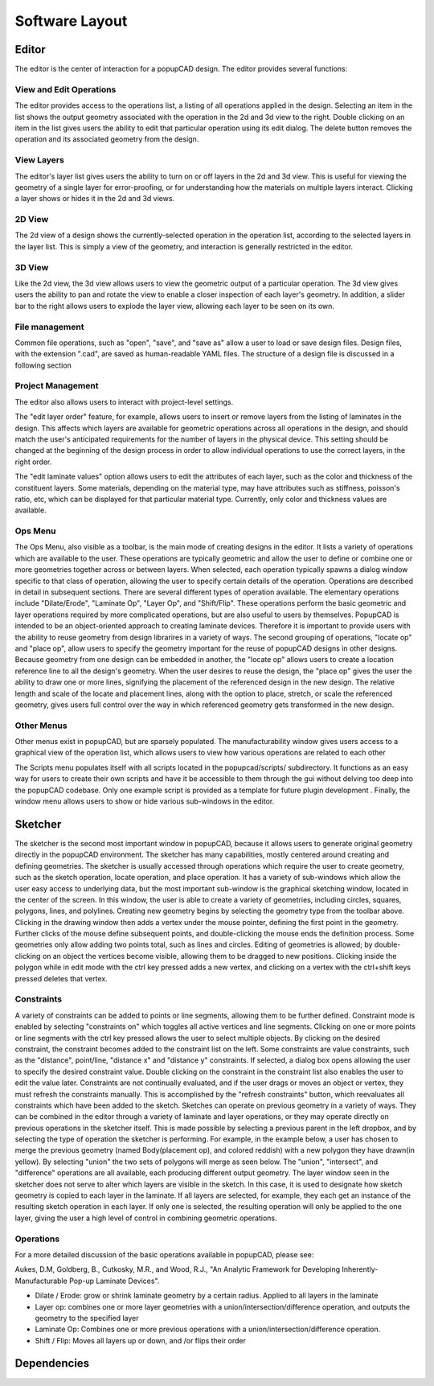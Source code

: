﻿===============
Software Layout
===============

------
Editor
------

.. image:: overview_images/editor_screenshot.*
   :scale: 50%
   :align: center
The editor is the center of interaction for a popupCAD design.  The editor provides several functions:

^^^^^^^^^^^^^^^^^^^^^^^^
View and Edit Operations
^^^^^^^^^^^^^^^^^^^^^^^^

.. image:: overview_images/operation_list.*
   :scale: 100%
   :align: center
The editor provides access to the operations list, a listing of all operations applied in the design.  Selecting an item in the list shows the output geometry associated with the operation in the 2d and 3d view to the right.  Double clicking on an item in the list gives users the ability to edit that particular operation using its edit dialog.  The delete button removes the operation and its associated geometry from the design.

^^^^^^^^^^^^^^^^^^^^^^^^
View Layers
^^^^^^^^^^^^^^^^^^^^^^^^

.. image:: overview_images/layer_list.*
   :scale: 100%
   :align: center
The editor's layer list gives users the ability to turn on or off layers in the 2d and 3d view.  This is useful for viewing the geometry of a single layer for error-proofing, or for understanding how the materials on multiple layers interact.  Clicking a layer shows or hides it in the 2d and 3d views.

^^^^^^^^^^^^^^^^^^^^^^^^
2D View
^^^^^^^^^^^^^^^^^^^^^^^^

.. image:: overview_images/2d_view.*
   :scale: 50%
   :align: center
The 2d view of a design shows the currently-selected operation in the operation list, according to the selected layers in the layer list.  This is simply a view of the geometry, and interaction is generally restricted in the editor.  

^^^^^^^^^^^^^^^^^^^^^^^^
3D View
^^^^^^^^^^^^^^^^^^^^^^^^

.. image:: overview_images/3d_view.*
   :scale: 50%
   :align: center
Like the 2d view, the 3d view allows users to view the geometric output of a particular operation.  The 3d view gives users the ability to pan and rotate the view to enable a closer inspection of each layer's geometry.  In addition, a slider bar to the right allows users to explode the layer view, allowing each layer to be seen on its own.

^^^^^^^^^^^^^^^^^^^^^^^^
File management
^^^^^^^^^^^^^^^^^^^^^^^^

Common file operations, such as "open", "save", and "save as" allow a user to load or save design files.   Design files, with the extension ".cad", are saved as human-readable YAML files.  The structure of a design file is discussed in a following section

^^^^^^^^^^^^^^^^^^^^^^^^
Project Management
^^^^^^^^^^^^^^^^^^^^^^^^

.. image:: overview_images/project_management.*
   :scale: 100%
   :align: center

The editor also allows users to interact with project-level settings.  

.. image:: overview_images/edit_layer_order.*
   :scale: 100%
   :align: center
 
The "edit layer order" feature, for example, allows users to insert or remove layers from the listing of laminates in the design.  This affects which layers are available for geometric operations across all operations in the design, and should match the user's anticipated requirements for the number of layers in the physical device.  This setting should be changed at the beginning of the design process in order to allow individual operations to use the correct layers, in the right order.

.. image:: overview_images/edit_layer_properties.*
   :scale: 100%
   :align: center
 
The "edit laminate values" option allows users to edit the attributes of each layer, such as the color and thickness of the constituent layers.  Some materials, depending on the material type, may have attributes such as stiffness, poisson's ratio, etc, which can be displayed for that particular material type.  Currently, only color and thickness values are available.

^^^^^^^^^^^^^^^^^^^^^^^^
Ops Menu
^^^^^^^^^^^^^^^^^^^^^^^^

.. image:: overview_images/ops_menu.*
   :scale: 100%
   :align: center
   
The Ops Menu, also visible as a toolbar, is the main mode of creating designs in the editor.  It lists a variety of operations which are available to the user.  These operations are typically geometric and allow the user to define or combine one or more geometries together across or between layers.  When selected, each operation typically spawns a dialog window specific to that class of operation, allowing the user to specify certain details of the operation.  Operations are described in detail in subsequent sections.  
There are several different types of operation available.  The elementary operations include "Dilate/Erode", "Laminate Op", "Layer Op", and "Shift/Flip".  These operations perform the basic geometric and layer operations required by more complicated operations, but are also useful to users by themselves.
PopupCAD is intended to be an object-oriented approach to creating laminate devices.  Therefore it is important to provide users with the ability to reuse geometry from design librarires in a variety of ways.  The second grouping of operations, "locate op" and "place op", allow users to specify the geometry important for the reuse of popupCAD designs in other designs.  Because geometry from one design can be embedded in another, the "locate op" allows users to create a location reference line to all the design's geometry.  When the user desires to reuse the design, the "place op" gives the user the ability to draw one or more lines, signifying the placement of the referenced design in the new design.  The relative length and scale of the locate and placement lines, along with the option to place, stretch, or scale the referenced geometry, gives users full control over the way in which referenced geometry gets transformed in the new design.

.. image:: overview_images/ops_toolbar.*
   :scale: 50%
   :align: center

^^^^^^^^^^^^^^^^^^^^^^^^
Other Menus
^^^^^^^^^^^^^^^^^^^^^^^^

.. image:: overview_images/view_operations.*
   :scale: 100%
   :align: center

Other menus exist in popupCAD, but are sparsely populated.  The manufacturability window gives users access to a graphical view of the operation list, which allows users to view how various operations are related to each other

.. image:: overview_images/operation_network.*
   :scale: 50%
   :align: center
 
The Scripts menu populates itself with all scripts located in the popupcad/scripts/ subdirectory.  It functions as an easy way for users to create their own scripts and have it be accessible to them through the gui without delving too deep into the popupCAD codebase.  Only one example script is provided as a template for future plugin development .
Finally, the window menu allows users to show or hide various sub-windows in the editor.

--------
Sketcher
--------

.. image:: overview_images/sketcher_screenshot.*
   :scale: 50%
   :align: center
 
The sketcher is the second most important window in popupCAD, because it allows users to generate original geometry directly in the popupCAD environment.  The sketcher has many capabilities, mostly centered around creating and defining geometries.
The sketcher is usually accessed through operations which require the user to create geometry, such as the sketch operation, locate operation, and place operation.  It has a variety of sub-windows which allow the user easy access to underlying data, but the most important sub-window is the graphical sketching window, located in the center of the screen.  In this window, the user is able to create a variety of geometries, including circles, squares, polygons, lines, and polylines.
Creating new geometry begins by selecting the geometry type from the toolbar above.  Clicking in the drawing window then adds a vertex under the mouse pointer, defining the first point in the geometry.  Further clicks of the mouse define subsequent points, and double-clicking the mouse ends the definition process.  Some geometries only allow adding two points total, such as lines and circles.  Editing of geometries is allowed; by double-clicking on an object the vertices become visible, allowing them to be dragged to new positions.  Clicking inside the polygon while in edit mode with the ctrl key pressed adds a new vertex, and clicking on a vertex with the ctrl+shift  keys pressed deletes that vertex.

^^^^^^^^^^^
Constraints
^^^^^^^^^^^

A variety of constraints can be added to points or line segments, allowing them to be further defined.  Constraint mode is enabled by selecting "constraints on" which toggles all active vertices and line segments.  Clicking on one or more points or line segments with the ctrl key pressed allows the user to select multiple objects.  By clicking on the desired constraint, the constraint becomes added to the constraint list on the left.
Some constraints are value constraints, such as the "distance", point/line, "distance x" and "distance y" constraints.  If selected, a dialog box opens allowing the user to specify the desired constraint value.  Double clicking on the constraint in the constraint list also enables the user to edit the value later.
Constraints are not continually evaluated, and if the user drags or moves an object or vertex, they must refresh the constraints manually.  This is accomplished by the "refresh constraints" button, which reevaluates all constraints which have been added to the sketch.
Sketches can operate on previous geometry in a variety of ways.  They can be combined in the editor through a variety of laminate and layer operations, or they may operate directly on previous operations in the sketcher itself.  This is made possible by selecting a previous parent in the left dropbox, and by selecting the type of operation the sketcher is performing.  For example, in the example below, a user has chosen to merge the previous geometry (named Body(placement op), and colored reddish) with a new polygon they have drawn(in yellow).  By selecting "union" the two sets of polygons will merge as seen below.  The "union", "intersect", and "difference" operations are all available, each producing different output geometry.
The layer window seen in the sketcher does not serve to alter which layers are visible in the sketch.  In this case, it is used to designate how sketch geometry is copied to each layer in the laminate.  If all layers are selected, for example, they each get an instance of the resulting sketch operation in each layer.  If only one is selected, the resulting operation will only be applied to the one layer, giving the user a high level of control in combining geometric operations.

.. image:: overview_images/sketch_operation.*
   :scale: 50%
   :align: center
.. image:: overview_images/sketch_op_result.*
   :scale: 50%
   :align: center
   
^^^^^^^^^^^
Operations
^^^^^^^^^^^

For a more detailed discussion of the basic operations available in popupCAD, please see:

Aukes, D.M, Goldberg, B., Cutkosky, M.R., and Wood, R.J., "An Analytic Framework for Developing Inherently-Manufacturable Pop-up Laminate Devices".

* Dilate / Erode: grow or shrink laminate geometry by a certain radius.  Applied to all layers in the laminate
* Layer op: combines one or more layer geometries with a union/intersection/difference operation, and outputs the geometry to the specified layer
* Laminate Op: Combines one or more previous operations with a union/intersection/difference operation.
* Shift / Flip: Moves all layers up or down, and /or flips their order
------------
Dependencies
------------

.. image:: overview_images/dependencies.*
   :scale: 50%
   :align: center
